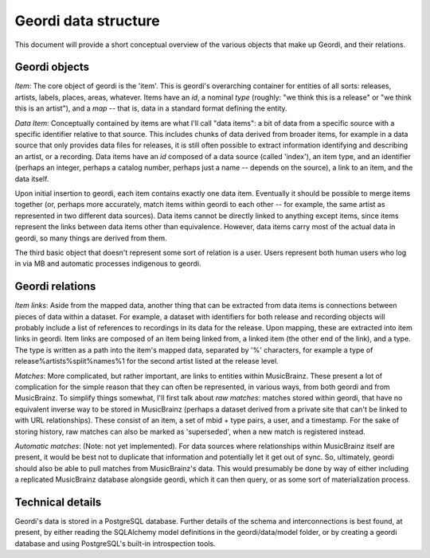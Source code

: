 Geordi data structure
=====================

This document will provide a short conceptual overview of the various objects that make up Geordi, and their relations.

Geordi objects
--------------

*Item*: The core object of geordi is the 'item'. This is geordi's overarching container for entities of all sorts: releases, artists, labels, places, areas, whatever. Items have an *id*, a nominal *type* (roughly: "we think this is a release" or "we think this is an artist"), and a *map* -- that is, data in a standard format defining the entity. 

*Data Item*: Conceptually contained by items are what I'll call "data items": a bit of data from a specific source with a specific identifier relative to that source. This includes chunks of data derived from broader items, for example in a data source that only provides data files for releases, it is still often possible to extract information identifying and describing an artist, or a recording. Data items have an *id* composed of a data source (called 'index'), an item type, and an identifier (perhaps an integer, perhaps a catalog number, perhaps just a name -- depends on the source), a link to an item, and the data itself.

Upon initial insertion to geordi, each item contains exactly one data item. Eventually it should be possible to merge items together (or, perhaps more accurately, match items within geordi to each other -- for example, the same artist as represented in two different data sources). Data items cannot be directly linked to anything except items, since items represent the links between data items other than equivalence. However, data items carry most of the actual data in geordi, so many things are derived from them.

The third basic object that doesn't represent some sort of relation is a user. Users represent both human users who log in via MB and automatic processes indigenous to geordi.

Geordi relations
----------------

*Item links*: Aside from the mapped data, another thing that can be extracted from data items is connections between pieces of data within a dataset. For example, a dataset with identifiers for both release and recording objects will probably include a list of references to recordings in its data for the release. Upon mapping, these are extracted into item links in geordi. Item links are composed of an item being linked from, a linked item (the other end of the link), and a type. The type is written as a path into the item's mapped data, separated by '%' characters, for example a type of release%artists%split%names%1 for the second artist listed at the release level.

*Matches*: More complicated, but rather important, are links to entities within MusicBrainz. These present a lot of complication for the simple reason that they can often be represented, in various ways, from both geordi and from MusicBrainz. To simplify things somewhat, I'll first talk about *raw matches*: matches stored within geordi, that have no equivalent inverse way to be stored in MusicBrainz (perhaps a dataset derived from a private site that can't be linked to with URL relationships). These consist of an item, a set of mbid + type pairs, a user, and a timestamp. For the sake of storing history, raw matches can also be marked as 'superseded', when a new match is registered instead.

*Automatic matches*: (Note: not yet implemented). For data sources where relationships within MusicBrainz itself are present, it would be best not to duplicate that information and potentially let it get out of sync. So, ultimately, geordi should also be able to pull matches from MusicBrainz's data. This would presumably be done by way of either including a replicated MusicBrainz database alongside geordi, which it can then query, or as some sort of materialization process.

Technical details
-----------------

Geordi's data is stored in a PostgreSQL database. Further details of the schema and interconnections is best found, at present, by either reading the SQLAlchemy model definitions in the geordi/data/model folder, or by creating a geordi database and using PostgreSQL's built-in introspection tools.
